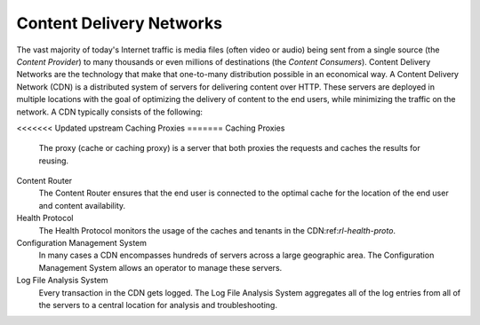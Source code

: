 ..
..
.. Licensed under the Apache License, Version 2.0 (the "License");
.. you may not use this file except in compliance with the License.
.. You may obtain a copy of the License at
..
..     http://www.apache.org/licenses/LICENSE-2.0
..
.. Unless required by applicable law or agreed to in writing, software
.. distributed under the License is distributed on an "AS IS" BASIS,
.. WITHOUT WARRANTIES OR CONDITIONS OF ANY KIND, either express or implied.
.. See the License for the specific language governing permissions and
.. limitations under the License.
..

.. index::
	Log File Analysis
	CDN
	Content Delivery Network

Content Delivery Networks
=========================
The vast majority of today's Internet traffic is media files (often video or audio) being sent from a single source (the *Content Provider*) to many thousands or even millions of destinations (the *Content Consumers*). Content Delivery Networks are the technology that make that one-to-many distribution possible in an economical way. A Content Delivery Network (CDN) is a distributed system of servers for delivering content over HTTP. These servers are deployed in multiple locations with the goal of optimizing the delivery of content to the end users, while minimizing the traffic on the network. A CDN typically consists of the following:

<<<<<<< Updated upstream
Caching Proxies
=======
Caching Proxies
	The proxy (cache or caching proxy) is a server that both proxies the requests and caches the results for reusing.

Content Router
	The Content Router ensures that the end user is connected to the optimal cache for the location of the end user and content availability.

Health Protocol
	The Health Protocol monitors the usage of the caches and tenants in the CDN:ref:`rl-health-proto`.

Configuration Management System
	In many cases a CDN encompasses hundreds of servers across a large geographic area. The Configuration Management System allows an operator to manage these servers.

Log File Analysis System
	Every transaction in the CDN gets logged. The Log File Analysis System aggregates all of the log entries from all of the servers to a central location for analysis and troubleshooting.

